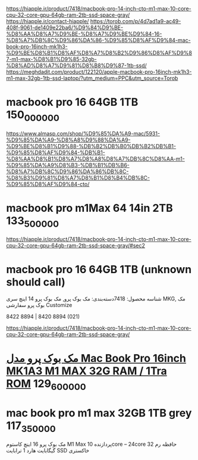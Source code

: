 https://hiapple.ir/product/7418/macbook-pro-14-inch-cto-m1-max-10-core-cpu-32-core-gpu-64gb-ram-2tb-ssd-space-gray/
https://hiapple.ir/contact-hiapple/
https://torob.com/p/4d7ad1a9-ac49-408f-9061-de1409e22ba6/%D9%84%D9%BE-%D8%AA%D8%A7%D9%BE-%D8%A7%D9%BE%D9%84-16-%D8%A7%DB%8C%D9%86%DA%86-%D9%85%D8%AF%D9%84-mac-book-pro-16inch-mk1h3-%D9%BE%D8%B1%D8%AF%D8%A7%D8%B2%D9%86%D8%AF%D9%87-m1-max-%D8%B1%D9%85-32gb-%D8%AD%D8%A7%D9%81%D8%B8%D9%87-1tb-ssd/
https://meghdadit.com/product/122120/apple-macbook-pro-16inch-mk1h3-m1-max-32gb-1tb-ssd-laptop/?utm_medium=PPC&utm_source=Torob
* macbook pro 16 64GB 1TB 150_000_000
https://www.almasp.com/shop/%D9%85%DA%A9-mac/5931-%D9%85%DA%A9-%D8%A8%D9%88%DA%A9-%D9%BE%D8%B1%D9%88-%DB%B2%DB%B0%DB%B2%DB%B1-%D9%85%D8%AF%D9%84-%DB%B1-%D8%AA%D8%B1%D8%A7%D8%A8%D8%A7%DB%8C%D8%AA-m1-%D9%85%DA%A9%D8%B3-%DB%B1%DB%B6-%D8%A7%DB%8C%D9%86%DA%86%DB%8C-%D8%B3%D9%81%D8%A7%D8%B1%D8%B4%DB%8C-%D9%85%D8%AF%D9%84-cto/
* macbook pro m1Max 64 14in 2TB 133_500_000
https://hiapple.ir/product/7418/macbook-pro-14-inch-cto-m1-max-10-core-cpu-32-core-gpu-64gb-ram-2tb-ssd-space-gray/#sec2
* macbook pro 16 64GB 1TB (unknown should call)
شناسه محصول: 7418دسته‌بندی: مک بوک پرو, مک بوک پرو 14 اینچ سری MKG, مک بوک پرو سفارشی Customize


8422 8894 | 8420 8894 (021)


https://hiapple.ir/product/7418/macbook-pro-14-inch-cto-m1-max-10-core-cpu-32-core-gpu-64gb-ram-2tb-ssd-space-gray/
* [[https://paytakht136.ir/shop/%DA%A9%D8%A7%D9%85%D9%BE%DB%8C%D8%AA%D8%B1-%D9%88-%D9%84%D9%BE%D8%AA%D8%A7%D9%BE/P1598-%D9%85%DA%A9-%D8%A8%D9%88%DA%A9-%D9%BE%D8%B1%D9%88-%D9%85%D8%AF%D9%84-mac-book-pro-16inch-mk1a3-m1-max-32-1tb.html?utm_medium=PPC&utm_source=Torob#%D8%A7%D9%86%D8%AA%D8%AE%D8%A7%D8%A8-%D8%B1%D9%86%DA%AF-7-52/%DA%AF%D8%A7%D8%B1%D8%A7%D8%AA%D9%86%DB%8C-17-195][مک بوک پرو مدل Mac Book Pro 16inch MK1A3 M1 MAX 32G RAM / 1Tra ROM]] 129_600_000
* mac book pro m1 max 32GB 1TB grey 117_350_000
 مک بوک پرو 16 اینچ کاستوم M1 Max پردازنده 10core – 24core حافظه رم 32 گیگابایت هارد 1 ترابایت SSD خاکستری
